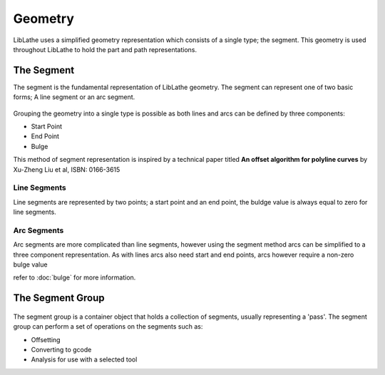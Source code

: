 Geometry
========

LibLathe uses a simplified geometry representation which consists of a single
type; the segment. This geometry is used throughout LibLathe to hold the part
and path representations.

.. figure:: /LL_static/images/geometry.png
    :align: center
    :figwidth: 600px
    :target: /LL_static/images/geometry.png

The Segment
+++++++++++
The segment is the fundamental representation of LibLathe geometry. The segment 
can represent one of two basic forms; A line segment or an arc segment.

.. figure:: /LL_static/images/segment.png
    :align: center
    :figwidth: 350px
    :target: /LL_static/images/segment.png

Grouping the geometry into a single type is possible as both lines and arcs can
be defined by three components: 

- Start Point
- End Point
- Bulge

This method of segment representation is inspired by a technical paper 
titled **An offset algorithm for polyline curves** by Xu-Zheng Liu et al, ISBN: 0166-3615

Line Segments
-------------
Line segments are represented by two points; a start point and an end point, 
the buldge value is always equal to zero for line segments. 


Arc Segments
------------
Arc segments are more complicated than line segments, however using the segment
method arcs can be simplified to a three component representation.
As with lines arcs also need start and end points, arcs however require a non-zero 
bulge value

refer to :doc:`bulge` for more information.


The Segment Group
+++++++++++++++++

.. figure:: /LL_static/images/segment_group.png
    :align: center
    :figwidth: 600px
    :target: /LL_static/images/segment_group.png

The segment group is a container object that holds a collection of segments, usually 
representing a 'pass'. The segment group can perform a set of operations on the segments
such as: 

- Offsetting
- Converting to gcode
- Analysis for use with a selected tool